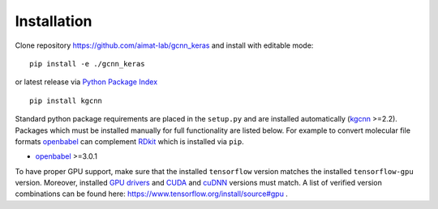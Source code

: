 .. _installation:
   :maxdepth: 3

Installation
============

Clone repository https://github.com/aimat-lab/gcnn_keras and install with editable mode::

   pip install -e ./gcnn_keras

or latest release via `Python Package Index <https://pypi.org/>`_ ::

   pip install kgcnn

Standard python package requirements are placed in the ``setup.py`` and are installed automatically (`kgcnn <https://github.com/aimat-lab/gcnn_keras>`_ >=2.2).
Packages which must be installed manually for full functionality are listed below.
For example to convert molecular file formats `openbabel <http://openbabel.org/wiki/Main_Page>`_ can complement `RDkit <https://www.rdkit.org/docs/api-docs.html>`_ which is installed via ``pip``.

* `openbabel <http://openbabel.org/wiki/Main_Page>`_ >=3.0.1

To have proper GPU support, make sure that the installed ``tensorflow`` version matches the installed ``tensorflow-gpu`` version.
Moreover, installed `GPU drivers <https://www.nvidia.com/download/index.aspx?lang=en-us>`_ and `CUDA <https://developer.nvidia.com/cuda-toolkit-archive>`_  and `cuDNN <https://developer.nvidia.com/cudnn>`_ versions must match.
A list of verified version combinations can be found here: https://www.tensorflow.org/install/source#gpu .